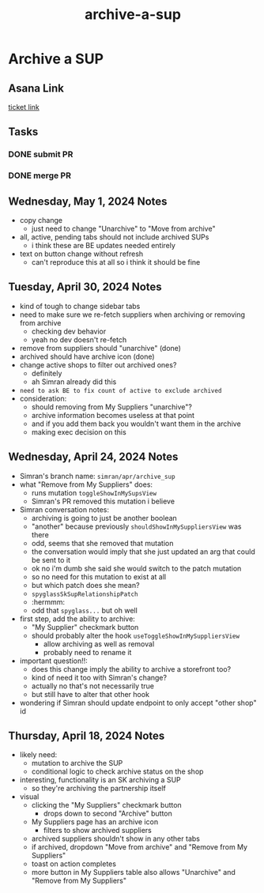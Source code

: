 :PROPERTIES:
:ID:       bc47fd0f-9338-4b9a-8034-dd8f4a867b18
:END:
#+title: archive-a-sup
#+filetags: :asana-ticket:
* Archive a SUP

** Asana Link
[[https://app.asana.com/0/home/1206724427991858/1206846760028440][ticket link]]

** Tasks
*** DONE submit PR
*** DONE merge PR

** Wednesday, May 1, 2024 Notes
 - copy change
   - just need to change "Unarchive" to "Move from archive"
 - all, active, pending tabs should not include archived SUPs
   - i think these are BE updates needed entirely
 - text on button change without refresh
   - can't reproduce this at all so i think it should be fine


** Tuesday, April 30, 2024 Notes
 - kind of tough to change sidebar tabs
 - need to make sure we re-fetch suppliers when archiving or removing from archive
   - checking dev behavior
   - yeah no dev doesn't re-fetch
 - remove from suppliers should "unarchive" (done)
 - archived should have archive icon (done)
 - change active shops to filter out archived ones?
   - definitely
   - ah Simran already did this
 - =need to ask BE to fix count of active to exclude archived=
 - consideration:
   - should removing from My Suppliers "unarchive"?
   - archive information becomes useless at that point
   - and if you add them back you wouldn't want them in the archive
   - making exec decision on this

** Wednesday, April 24, 2024 Notes
 - Simran's branch name: ~simran/apr/archive_sup~
 - what "Remove from My Suppliers" does:
   - runs mutation ~toggleShowInMySupsView~
   - Simran's PR removed this mutation i believe
 - Simran conversation notes:
   - archiving is going to just be another boolean
   - "another" because previously ~shouldShowInMySuppliersView~ was there
   - odd, seems that she removed that mutation
   - the conversation would imply that she just updated an arg that could be sent to it
   - ok no i'm dumb she said she would switch to the patch mutation
   - so no need for this mutation to exist at all
   - but which patch does she mean?
   - ~spyglassSkSupRelationshipPatch~
   - :hermmm:
   - odd that ~spyglass...~ but oh well
 - first step, add the ability to archive:
   - "My Supplier" checkmark button
   - should probably alter the hook ~useToggleShowInMySuppliersView~
     - allow archiving as well as removal
     - probably need to rename it
 - important question!!:
   - does this change imply the ability to archive a storefront too?
   - kind of need it too with Simran's change?
   - actually no that's not necessarily true
   - but still have to alter that other hook
 - wondering if Simran should update endpoint to only accept "other shop" id

** Thursday, April 18, 2024 Notes
 - likely need:
   - mutation to archive the SUP
   - conditional logic to check archive status on the shop
 - interesting, functionality is an SK archiving a SUP
   - so they're archiving the partnership itself
 - visual
   - clicking the "My Suppliers" checkmark button
     - drops down to second "Archive" button
   - My Suppliers page has an archive icon
     - filters to show archived suppliers
   - archived suppliers shouldn't show in any other tabs
   - if archived, dropdown "Move from archive" and "Remove from My Suppliers"
   - toast on action completes
   - more button in My Suppliers table also allows "Unarchive" and "Remove from My Suppliers"
